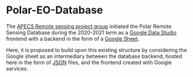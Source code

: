 [[https://www.repostatus.org/badges/latest/wip.svg][https://www.repostatus.org/badges/latest/concept.svg]]
[[https://www.gnu.org/licenses/gpl-3.0][https://img.shields.io/badge/License-GPLv3-blue.svg]]
[[https://github.com/APECS-Earth-Observation/Polar-EO-Database/actions][file:https://github.com/APECS-Earth-Observation/Polar-EO-Database/workflows/CI/badge.svg]]
[[https://github.com/psf/black][https://img.shields.io/badge/code%20style-black-000000.svg]]

* Polar-EO-Database
The [[https://www.apecs.is/who-we-are/project-groups.html][APECS Remote sensing project group]] initiated the Polar Remote Sensing
Database during the 2020-2021 term as a [[https://datastudio.google.com/u/0/][Google Data Studio]] frontend with a
backend in the form of a [[https://www.google.com/sheets/about/][Google Sheet]].

Here, it is proposed to build upon this existing structure by considering the
Google sheet as an intermediary between the database backend, hosted here in the
form of [[https://www.json.org][JSON]] files, and the frontend created with Google services.

